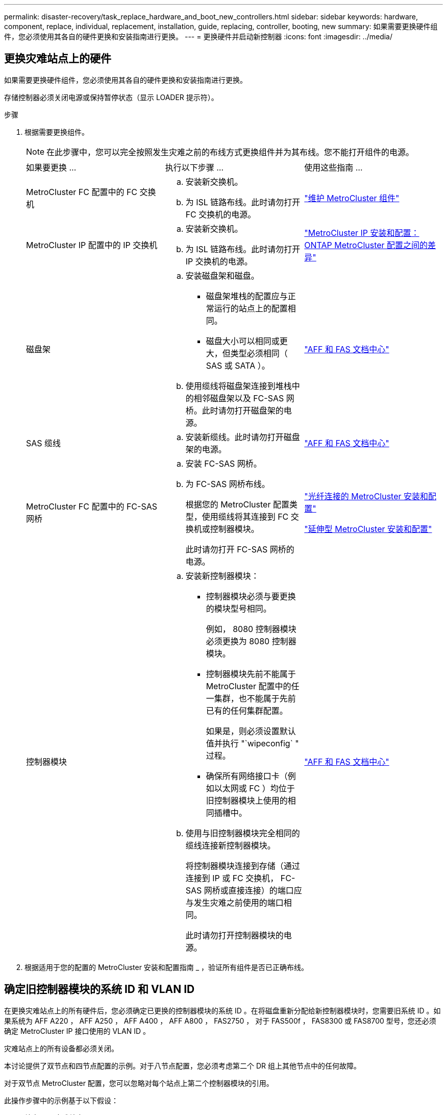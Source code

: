 ---
permalink: disaster-recovery/task_replace_hardware_and_boot_new_controllers.html 
sidebar: sidebar 
keywords: hardware, component, replace, individual, replacement, installation, guide, replacing, controller, booting, new 
summary: 如果需要更换硬件组件，您必须使用其各自的硬件更换和安装指南进行更换。 
---
= 更换硬件并启动新控制器
:icons: font
:imagesdir: ../media/




== 更换灾难站点上的硬件

如果需要更换硬件组件，您必须使用其各自的硬件更换和安装指南进行更换。

存储控制器必须关闭电源或保持暂停状态（显示 LOADER 提示符）。

.步骤
. 根据需要更换组件。
+

NOTE: 在此步骤中，您可以完全按照发生灾难之前的布线方式更换组件并为其布线。您不能打开组件的电源。

+
|===


| 如果要更换 ... | 执行以下步骤 ... | 使用这些指南 ... 


 a| 
MetroCluster FC 配置中的 FC 交换机
 a| 
.. 安装新交换机。
.. 为 ISL 链路布线。此时请勿打开 FC 交换机的电源。

| link:../maintain/index.html["维护 MetroCluster 组件"] 


 a| 
MetroCluster IP 配置中的 IP 交换机
 a| 
.. 安装新交换机。
.. 为 ISL 链路布线。此时请勿打开 IP 交换机的电源。

 a| 
link:../install-ip/concept_considerations_differences.html["MetroCluster IP 安装和配置： ONTAP MetroCluster 配置之间的差异"]



 a| 
磁盘架
 a| 
.. 安装磁盘架和磁盘。
+
*** 磁盘架堆栈的配置应与正常运行的站点上的配置相同。
*** 磁盘大小可以相同或更大，但类型必须相同（ SAS 或 SATA ）。


.. 使用缆线将磁盘架连接到堆栈中的相邻磁盘架以及 FC-SAS 网桥。此时请勿打开磁盘架的电源。

| link:http://docs.netapp.com/platstor/index.jsp["AFF 和 FAS 文档中心"] 


 a| 
SAS 缆线
 a| 
.. 安装新缆线。此时请勿打开磁盘架的电源。

 a| 
link:http://docs.netapp.com/platstor/index.jsp["AFF 和 FAS 文档中心"]



 a| 
MetroCluster FC 配置中的 FC-SAS 网桥
 a| 
.. 安装 FC-SAS 网桥。
.. 为 FC-SAS 网桥布线。
+
根据您的 MetroCluster 配置类型，使用缆线将其连接到 FC 交换机或控制器模块。

+
此时请勿打开 FC-SAS 网桥的电源。


 a| 
link:../install-fc/index.html["光纤连接的 MetroCluster 安装和配置"]

link:../install-stretch/concept_considerations_differences.html["延伸型 MetroCluster 安装和配置"]



 a| 
控制器模块
 a| 
.. 安装新控制器模块：
+
*** 控制器模块必须与要更换的模块型号相同。
+
例如， 8080 控制器模块必须更换为 8080 控制器模块。

*** 控制器模块先前不能属于 MetroCluster 配置中的任一集群，也不能属于先前已有的任何集群配置。
+
如果是，则必须设置默认值并执行 "`wipeconfig` " 过程。

*** 确保所有网络接口卡（例如以太网或 FC ）均位于旧控制器模块上使用的相同插槽中。


.. 使用与旧控制器模块完全相同的缆线连接新控制器模块。
+
将控制器模块连接到存储（通过连接到 IP 或 FC 交换机， FC-SAS 网桥或直接连接）的端口应与发生灾难之前使用的端口相同。

+
此时请勿打开控制器模块的电源。


 a| 
link:http://docs.netapp.com/platstor/index.jsp["AFF 和 FAS 文档中心"]

|===
. 根据适用于您的配置的 MetroCluster 安装和配置指南 _ ，验证所有组件是否已正确布线。




== 确定旧控制器模块的系统 ID 和 VLAN ID

在更换灾难站点上的所有硬件后，您必须确定已更换的控制器模块的系统 ID 。在将磁盘重新分配给新控制器模块时，您需要旧系统 ID 。如果系统为 AFF A220 ， AFF A250 ， AFF A400 ， AFF A800 ， FAS2750 ， 对于 FAS500f ， FAS8300 或 FAS8700 型号，您还必须确定 MetroCluster IP 接口使用的 VLAN ID 。

灾难站点上的所有设备都必须关闭。

本讨论提供了双节点和四节点配置的示例。对于八节点配置，您必须考虑第二个 DR 组上其他节点中的任何故障。

对于双节点 MetroCluster 配置，您可以忽略对每个站点上第二个控制器模块的引用。

此操作步骤中的示例基于以下假设：

* 站点 A 是灾难站点。
* node_A_1 出现故障，正在完全更换。
* node_A_2 出现故障，正在完全更换。
+
节点 _A_2 仅存在于四节点 MetroCluster 配置中。

* 站点 B 是正常运行的站点。
* node_B_1 运行状况良好。
* node_B_2 运行状况良好。
+
node_B_2 仅存在于四节点 MetroCluster 配置中。



控制器模块具有以下原始系统 ID ：

|===


| MetroCluster 配置中的节点数 | 节点 | 原始系统 ID 


 a| 
四个
 a| 
node_A_1
 a| 
4068741258



 a| 
node_A_2
 a| 
4068741260



 a| 
node_B_1
 a| 
4068741254



 a| 
node_B_2
 a| 
4068741256



 a| 
两个
 a| 
node_A_1
 a| 
4068741258



 a| 
node_B_1
 a| 
4068741254

|===
.步骤
. 在运行正常的站点中，显示 MetroCluster 配置中节点的系统 ID 。
+
|===


| MetroCluster 配置中的节点数 | 使用此命令 ... 


 a| 
四个或八个
 a| 
`MetroCluster node show -fields node-systemID ， ha-partner-systemID ， dr-partner-systemID ， dr-auxiliary-systemID`



 a| 
两个
 a| 
`MetroCluster node show -fields node-systemID ， dr-partner-systemID`

|===
+
在此示例中，对于四节点 MetroCluster 配置，将检索以下旧系统 ID ：

+
** node_A_1 ： 4068741258
** node_A_2 ： 4068741260
+
旧控制器模块拥有的磁盘仍归这些系统 ID 所有。

+
[listing]
----
metrocluster node show -fields node-systemid,ha-partner-systemid,dr-partner-systemid,dr-auxiliary-systemid

dr-group-id cluster    node      node-systemid ha-partner-systemid dr-partner-systemid dr-auxiliary-systemid
----------- ---------- --------  ------------- ------ ------------ ------ ------------ ------ --------------
1           Cluster_A  Node_A_1  4068741258    4068741260          4068741254          4068741256
1           Cluster_A  Node_A_2  4068741260    4068741258          4068741256          4068741254
1           Cluster_B  Node_B_1  -             -                   -                   -
1           Cluster_B  Node_B_2  -             -                   -                   -
4 entries were displayed.
----


+
在此示例中，对于双节点 MetroCluster 配置，将检索以下旧系统 ID ：

+
** node_A_1 ： 4068741258
+
旧控制器模块拥有的磁盘仍归此系统 ID 所有。

+
[listing]
----
metrocluster node show -fields node-systemid,dr-partner-systemid

dr-group-id cluster    node      node-systemid dr-partner-systemid
----------- ---------- --------  ------------- ------------
1           Cluster_A  Node_A_1  4068741258    4068741254
1           Cluster_B  Node_B_1  -             -
2 entries were displayed.
----


. 对于使用 ONTAP 调解器服务的 MetroCluster IP 配置，请获取 ONTAP 调解器服务的 IP 地址：
+
`storage iscsi-initiator show -node * -label mediator`

. 如果系统型号为 AFF A220 ， AFF A400 ， FAS2750 ， FAS8300 或 FAS8700 ， 确定 VLAN ID ：
+
`MetroCluster interconnect show`

+
VLAN ID 包含在输出的适配器列中显示的适配器名称中。

+
在此示例中， VLAN ID 为 120 和 130 ：

+
[listing]
----
metrocluster interconnect show
                          Mirror   Mirror
                  Partner Admin    Oper
Node Partner Name Type    Status   Status  Adapter Type   Status
---- ------------ ------- -------- ------- ------- ------ ------
Node_A_1 Node_A_2 HA      enabled  online
                                           e0a-120 iWARP  Up
                                           e0b-130 iWARP  Up
         Node_B_1 DR      enabled  online
                                           e0a-120 iWARP  Up
                                           e0b-130 iWARP  Up
         Node_B_2 AUX     enabled  offline
                                           e0a-120 iWARP  Up
                                           e0b-130 iWARP  Up
Node_A_2 Node_A_1 HA      enabled  online
                                           e0a-120 iWARP  Up
                                           e0b-130 iWARP  Up
         Node_B_2 DR      enabled  online
                                           e0a-120 iWARP  Up
                                           e0b-130 iWARP  Up
         Node_B_1 AUX     enabled  offline
                                           e0a-120 iWARP  Up
                                           e0b-130 iWARP  Up
12 entries were displayed.
----




== 将替代驱动器与正常运行的站点隔离（ MetroCluster IP 配置）

您必须通过从运行正常的节点断开 MetroCluster iSCSI 启动程序连接来隔离任何替代驱动器。

只有 MetroCluster IP 配置才需要此操作步骤。

.步骤
. 在任一正常运行的节点的提示符处，更改为高级权限级别：
+
`set -privilege advanced`

+
当系统提示您继续进入高级模式并显示高级模式提示符（ * > ）时，您需要使用 `y` 进行响应。

. 断开 DR 组中两个运行正常的节点上的 iSCSI 启动程序：
+
`storage iscsi-initiator disconnect -node s幸存 节点 -label *`

+
此命令必须发出两次，每次针对每个正常运行的节点发出一次。

+
以下示例显示了用于断开站点 B 上启动程序的命令：

+
[listing]
----
site_B::*> storage iscsi-initiator disconnect -node node_B_1 -label *
site_B::*> storage iscsi-initiator disconnect -node node_B_2 -label *
----
. 返回到管理权限级别：
+
`set -privilege admin`





== 清除控制器模块上的配置

[role="lead"]
在 MetroCluster 配置中使用新控制器模块之前，必须清除现有配置。

.步骤
. 如有必要，暂停节点以显示 LOADER 提示符：
+
`halt`

. 在 LOADER 提示符处，将环境变量设置为默认值：
+
`set-defaults`

. 保存环境：
+
`saveenv`

. 在 LOADER 提示符处，启动启动菜单：
+
`boot_ontap 菜单`

. 在启动菜单提示符处，清除配置：
+
`wipeconfig`

+
对确认提示回答 `yes` 。

+
节点将重新启动，并再次显示启动菜单。

. 在启动菜单中，选择选项 * 5* 将系统启动至维护模式。
+
对确认提示回答 `yes` 。





== 通过网络启动新控制器模块

[role="lead"]
如果新控制器模块的 ONTAP 版本与正常运行的控制器模块上的版本不同，则必须通过网络启动新控制器模块。

.开始之前
* 您必须有权访问 HTTP 服务器。
* 您必须有权访问 NetApp 支持站点，才能下载适用于您的平台及其所运行的 ONTAP 软件版本的必要系统文件。
+
https://mysupport.netapp.com/site/global/dashboard["NetApp 支持"]



.步骤
. 访问 https://mysupport.netapp.com/site/["NetApp 支持站点"^] 下载用于执行系统网络启动的文件。
. 从 NetApp 支持站点的软件下载部分下载相应的 ONTAP 软件，并将 ontap-version_image.tgz 文件存储在可通过 Web 访问的目录中。
. 转到可通过 Web 访问的目录，并验证所需文件是否可用。
+
|===


| 平台型号 | 那么 ... 


| FAS/AFF8000 系列系统 | 将 ontap-version_image.tgzfile 的内容提取到目标目录： tar -zxvf ontap-version_image.tgz 注：如果要在 Windows 上提取内容，请使用 7-Zip 或 WinRAR 提取网络启动映像。您的目录列表应包含一个包含内核文件 netboot/kernel 的 netboot 文件夹 


| 所有其他系统 | 您的目录列表应包含一个包含内核文件的 netboot 文件夹： ontap-version_image.tgz 您无需提取 ontap-version_image.tgz 文件。 
|===
. 在 LOADER 提示符处，为管理 LIF 配置网络启动连接：
+
** 如果 IP 地址为 DHCP ，请配置自动连接：
+
`ifconfig e0M -auto`

** 如果 IP 地址是静态的，请配置手动连接：
+
`ifconfig e0M -addr=ip_addr -mask=netmask` ` gw=gateway`



. 执行网络启动。
+
** 如果平台是 80xx 系列系统，请使用以下命令：
+
`netboot \http://web_server_ip/path_to_web-accessible_directory/netboot/kernel`

** 如果平台是任何其他系统，请使用以下命令：
+
`netboot \http://web_server_ip/path_to_web-accessible_directory/ontap-version_image.tgz`



. 从启动菜单中，选择选项 * （ 7 ） Install new software first* ，将新软件映像下载并安装到启动设备。
+
 Disregard the following message: "This procedure is not supported for Non-Disruptive Upgrade on an HA pair". It applies to nondisruptive upgrades of software, not to upgrades of controllers.
. 如果系统提示您继续运行操作步骤，请输入 `y` ，然后在系统提示您输入软件包时，输入映像文件的 URL ： ` \http://web_server_ip/path_to_web-accessible_directory/ontap-version_image.tgz`
+
....
Enter username/password if applicable, or press Enter to continue.
....
. 当您看到类似以下内容的提示时，请务必输入 `n` 以跳过备份恢复：
+
....
Do you want to restore the backup configuration now? {y|n}
....
. 当您看到类似以下内容的提示时，输入 `y` 以重新启动：
+
....
The node must be rebooted to start using the newly installed software. Do you want to reboot now? {y|n}
....
. 从启动菜单中，选择 * 选项 5* 以进入维护模式。
. 如果您使用的是四节点 MetroCluster 配置，请对另一个新控制器模块重复此操作步骤。




== 确定替代控制器模块的系统 ID

[role="lead"]
更换灾难站点上的所有硬件后，您必须确定新安装的存储控制器模块的系统 ID 。

您必须在更换用的控制器模块处于维护模式时执行此操作步骤。

本节提供了双节点和四节点配置的示例。对于双节点配置，您可以忽略对每个站点上第二个节点的引用。对于八节点配置，您必须考虑第二个 DR 组上的其他节点。这些示例假设以下条件：

* 站点 A 是灾难站点。
* node_A_1 已更换。
* node_A_2 已更换。
+
仅存在于四节点 MetroCluster 配置中。

* 站点 B 是正常运行的站点。
* node_B_1 运行状况良好。
* node_B_2 运行状况良好。
+
仅存在于四节点 MetroCluster 配置中。



此操作步骤中的示例使用具有以下系统 ID 的控制器：

|===


| MetroCluster 配置中的节点数 | 节点 | 原始系统 ID | 新系统 ID | 将作为 DR 配对节点与此节点配对 


 a| 
四个
 a| 
node_A_1
 a| 
4068741258
 a| 
1574774970
 a| 
node_B_1



 a| 
node_A_2
 a| 
4068741260
 a| 
1574774991
 a| 
node_B_2



 a| 
node_B_1
 a| 
4068741254
 a| 
未更改
 a| 
node_A_1



 a| 
node_B_2
 a| 
4068741256
 a| 
未更改
 a| 
node_A_2



 a| 
两个
 a| 
node_A_1
 a| 
4068741258
 a| 
1574774970
 a| 
node_B_1



 a| 
node_B_1
 a| 
4068741254
 a| 
未更改
 a| 
node_A_1

|===

NOTE: 在四节点 MetroCluster 配置中，系统通过将 site_A 中系统 ID 最低的节点与 site_B 中系统 ID 最低的节点配对来确定 DR 配对关系由于系统 ID 会发生变化，因此在完成控制器更换后， DR 对可能会与发生灾难之前不同。

在上述示例中：

* node_A_1 （ 1574774970 ）将与 node_B_1 （ 4068741254 ）配对
* node_A_2 （ 1574774991 ）将与 node_B_2 （ 4068741256 ）配对


.步骤
. 在节点处于维护模式的情况下，显示每个节点的节点本地系统 ID ： `disk show`
+
在以下示例中，新的本地系统 ID 为 1574774970 ：

+
[listing]
----
*> disk show
 Local System ID: 1574774970
 ...
----
. 在第二个节点上，重复上一步。
+

NOTE: 双节点 MetroCluster 配置不需要执行此步骤。

+
在以下示例中，新的本地系统 ID 为 1574774991 ：

+
[listing]
----
*> disk show
 Local System ID: 1574774991
 ...
----




== 验证组件的 ha-config 状态

在 MetroCluster 配置中，必须将控制器模块和机箱组件的 ha-config 状态设置为 "mcc" 或 "mcc-2n" ，以便它们可以正常启动。

系统必须处于维护模式。

必须对每个新控制器模块执行此任务。

.步骤
. 在维护模式下，显示控制器模块和机箱的 HA 状态：
+
`ha-config show`

+
正确的 HA 状态取决于您的 MetroCluster 配置。

+
|===


| MetroCluster 配置中的控制器数量 | 所有组件的 HA 状态应为 ... 


 a| 
八节点或四节点 MetroCluster FC 配置
 a| 
MCC



 a| 
双节点 MetroCluster FC 配置
 a| 
MCC-2n



 a| 
MetroCluster IP 配置
 a| 
mccip

|===
. 如果显示的控制器系统状态不正确，请设置控制器模块的 HA 状态：
+
|===


| MetroCluster 配置中的控制器数量 | 命令 


 a| 
八节点或四节点 MetroCluster FC 配置
 a| 
`ha-config modify controller mcc`



 a| 
双节点 MetroCluster FC 配置
 a| 
`ha-config modify controller mcc-2n`



 a| 
MetroCluster IP 配置
 a| 
`ha-config modify controller mccip`

|===
. 如果显示的机箱系统状态不正确，请设置机箱的 HA 状态：
+
|===


| MetroCluster 配置中的控制器数量 | 命令 


 a| 
八节点或四节点 MetroCluster FC 配置
 a| 
`ha-config modify chassis mcc`



 a| 
双节点 MetroCluster FC 配置
 a| 
`ha-config modify chassis mcc-2n`



 a| 
MetroCluster IP 配置
 a| 
`ha-config modify chassis mccip`

|===
. 在另一个替代节点上重复上述步骤。

